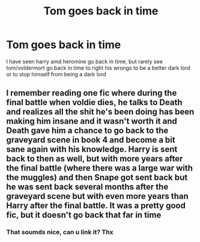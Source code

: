 #+TITLE: Tom goes back in time

* Tom goes back in time
:PROPERTIES:
:Author: noob_360
:Score: 1
:DateUnix: 1603820476.0
:DateShort: 2020-Oct-27
:FlairText: Request
:END:
I have seen harry amd heromine go back in time, but rarely see tom/voldermort go back in time to right his wrongs to be a better dark lord or to stop himself from being a dark lord


** I remember reading one fic where during the final battle when voldie dies, he talks to Death and realizes all the shit he's been doing has been making him insane and it wasn't worth it and Death gave him a chance to go back to the graveyard scene in book 4 and become a bit sane again with his knowledge. Harry is sent back to then as well, but with more years after the final battle (where there was a large war with the muggles) and then Snape got sent back but he was sent back several months after the graveyard scene but with even more years than Harry after the final battle. It was a pretty good fic, but it doesn't go back that far in time
:PROPERTIES:
:Author: hollyweeny
:Score: 2
:DateUnix: 1603828455.0
:DateShort: 2020-Oct-27
:END:

*** That soumds nice, can u link it? Thx
:PROPERTIES:
:Author: noob_360
:Score: 2
:DateUnix: 1603864215.0
:DateShort: 2020-Oct-28
:END:
